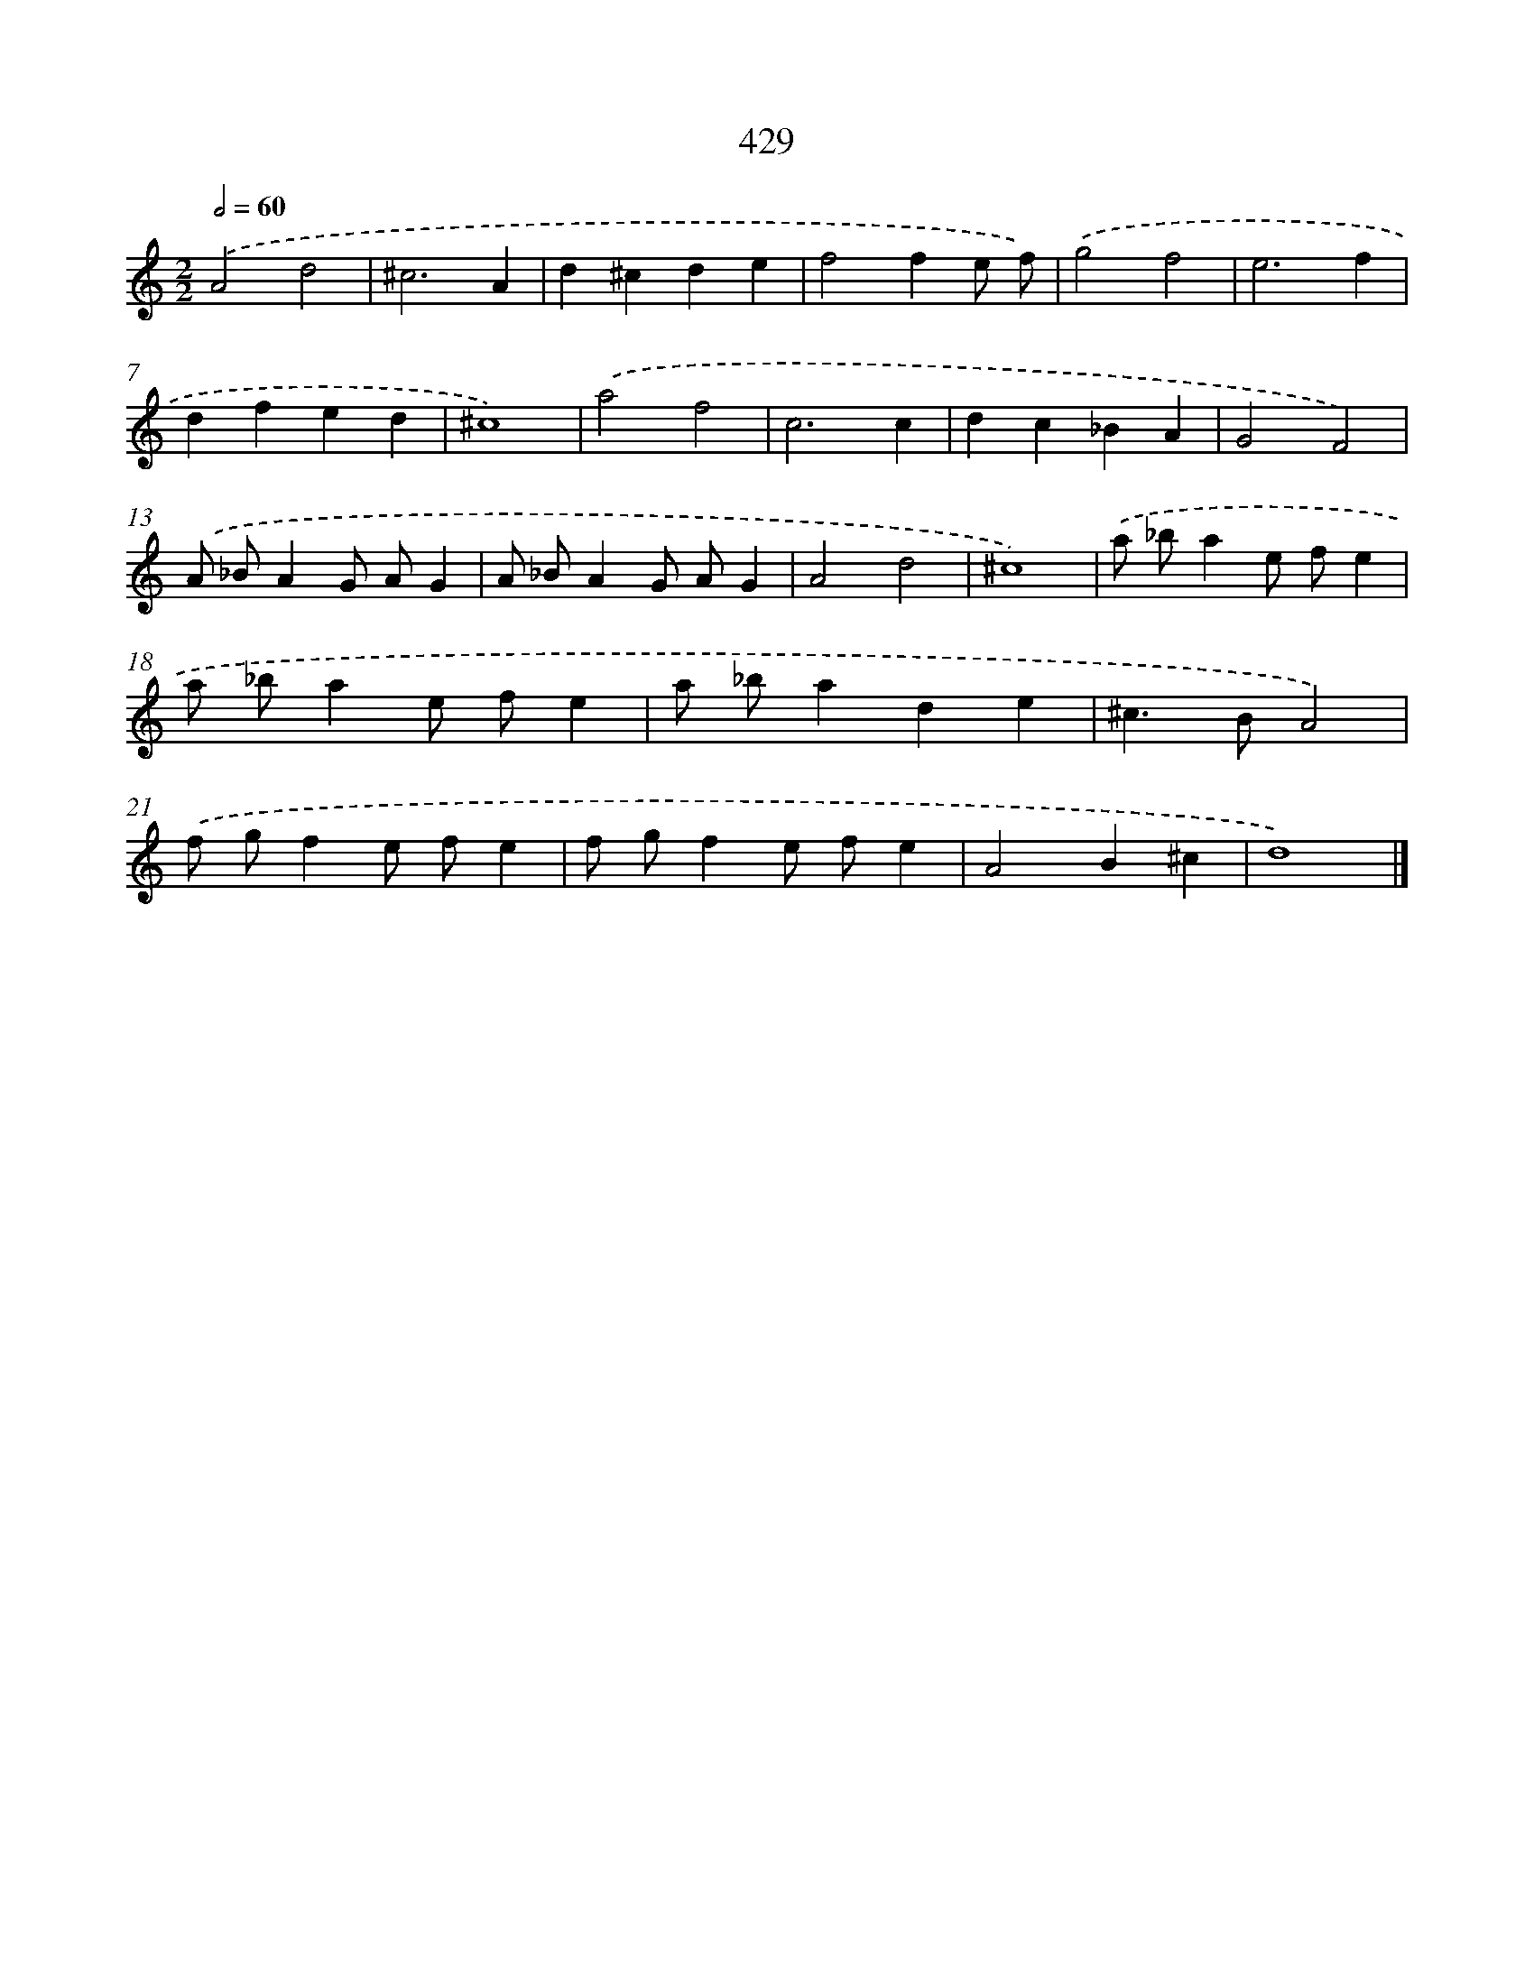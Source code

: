 X: 12133
T: 429
%%abc-version 2.0
%%abcx-abcm2ps-target-version 5.9.1 (29 Sep 2008)
%%abc-creator hum2abc beta
%%abcx-conversion-date 2018/11/01 14:37:22
%%humdrum-veritas 2266527656
%%humdrum-veritas-data 1994992012
%%continueall 1
%%barnumbers 0
L: 1/4
M: 2/2
Q: 1/2=60
K: C clef=treble
.('A2d2 |
^c3A |
d^cde |
f2fe/ f/) |
.('g2f2 |
e3f |
dfed |
^c4) |
.('a2f2 |
c3c |
dc_BA |
G2F2) |
.('A/ _B/AG/ A/G |
A/ _B/AG/ A/G |
A2d2 |
^c4) |
.('a/ _b/ae/ f/e |
a/ _b/ae/ f/e |
a/ _b/ade |
^c>BA2) |
.('f/ g/fe/ f/e |
f/ g/fe/ f/e |
A2B^c |
d4) |]
